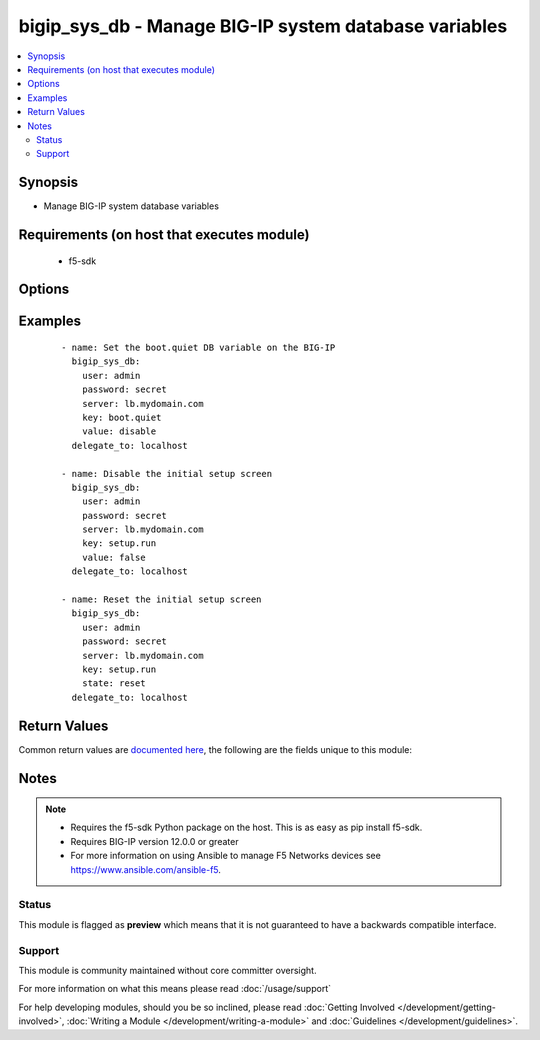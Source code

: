 .. _bigip_sys_db:


bigip_sys_db - Manage BIG-IP system database variables
++++++++++++++++++++++++++++++++++++++++++++++++++++++

.. versionadded:: 2.2


.. contents::
   :local:
   :depth: 2


Synopsis
--------

* Manage BIG-IP system database variables


Requirements (on host that executes module)
-------------------------------------------

  * f5-sdk


Options
-------

.. raw:: html

    <table border=1 cellpadding=4>
    <tr>
    <th class="head">parameter</th>
    <th class="head">required</th>
    <th class="head">default</th>
    <th class="head">choices</th>
    <th class="head">comments</th>
    </tr>
                <tr><td>key<br/><div style="font-size: small;"></div></td>
    <td>yes</td>
    <td></td>
        <td></td>
        <td><div>The database variable to manipulate.</div>        </td></tr>
                <tr><td>state<br/><div style="font-size: small;"></div></td>
    <td>no</td>
    <td>present</td>
        <td><ul><li>present</li><li>reset</li></ul></td>
        <td><div>The state of the variable on the system. When <code>present</code>, guarantees that an existing variable is set to <code>value</code>. When <code>reset</code> sets the variable back to the default value. At least one of value and state <code>reset</code> are required.</div>        </td></tr>
                <tr><td>value<br/><div style="font-size: small;"></div></td>
    <td>no</td>
    <td></td>
        <td></td>
        <td><div>The value to set the key to. At least one of value and state <code>reset</code> are required.</div>        </td></tr>
        </table>
    </br>



Examples
--------

 ::

    
    - name: Set the boot.quiet DB variable on the BIG-IP
      bigip_sys_db:
        user: admin
        password: secret
        server: lb.mydomain.com
        key: boot.quiet
        value: disable
      delegate_to: localhost

    - name: Disable the initial setup screen
      bigip_sys_db:
        user: admin
        password: secret
        server: lb.mydomain.com
        key: setup.run
        value: false
      delegate_to: localhost

    - name: Reset the initial setup screen
      bigip_sys_db:
        user: admin
        password: secret
        server: lb.mydomain.com
        key: setup.run
        state: reset
      delegate_to: localhost


Return Values
-------------

Common return values are `documented here <http://docs.ansible.com/ansible/latest/common_return_values.html>`_, the following are the fields unique to this module:

.. raw:: html

    <table border=1 cellpadding=4>
    <tr>
    <th class="head">name</th>
    <th class="head">description</th>
    <th class="head">returned</th>
    <th class="head">type</th>
    <th class="head">sample</th>
    </tr>

        <tr>
        <td> default_value </td>
        <td> The default value of the key </td>
        <td align=center> changed and success </td>
        <td align=center> string </td>
        <td align=center> True </td>
    </tr>
            <tr>
        <td> name </td>
        <td> The key in the system database that was specified </td>
        <td align=center> changed and success </td>
        <td align=center> string </td>
        <td align=center> setup.run </td>
    </tr>
            <tr>
        <td> value </td>
        <td> The value that you set the key to </td>
        <td align=center> changed and success </td>
        <td align=center> string </td>
        <td align=center> False </td>
    </tr>
        
    </table>
    </br></br>

Notes
-----

.. note::
    - Requires the f5-sdk Python package on the host. This is as easy as pip install f5-sdk.
    - Requires BIG-IP version 12.0.0 or greater
    - For more information on using Ansible to manage F5 Networks devices see https://www.ansible.com/ansible-f5.



Status
~~~~~~

This module is flagged as **preview** which means that it is not guaranteed to have a backwards compatible interface.


Support
~~~~~~~

This module is community maintained without core committer oversight.

For more information on what this means please read :doc:`/usage/support`


For help developing modules, should you be so inclined, please read :doc:`Getting Involved </development/getting-involved>`, :doc:`Writing a Module </development/writing-a-module>` and :doc:`Guidelines </development/guidelines>`.